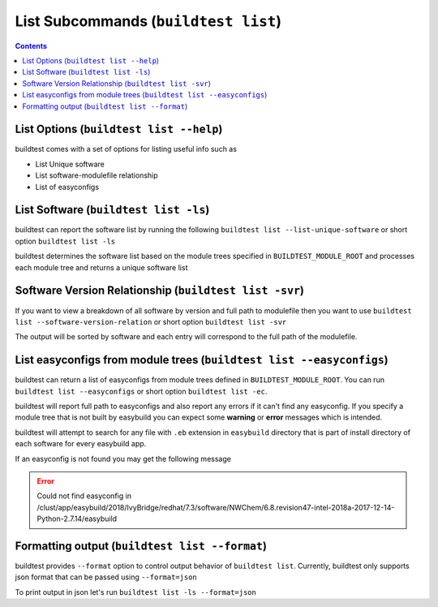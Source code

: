 List Subcommands (``buildtest list``)
=======================================

.. contents::
   :backlinks: none

List Options (``buildtest list --help``)
-----------------------------------------

.. program-output:: cat scripts/list_subcommand/help.txt


buildtest comes with a set of options for listing useful info such as

-  List Unique software

-  List software-modulefile relationship

-  List of easyconfigs


List Software (``buildtest list -ls``)
---------------------------------------------------------------

buildtest can report the software list by running the following ``buildtest list --list-unique-software`` or
short option ``buildtest list -ls``


buildtest determines the software list based on the module trees specified in ``BUILDTEST_MODULE_ROOT``
and processes each module tree and returns a  unique software list

.. program-output:: head -n 15 scripts/list_subcommand/software.txt


Software Version Relationship (``buildtest list -svr``)
---------------------------------------------------------------

If you want to view a breakdown of all software by version and full path to modulefile
then you want to use ``buildtest list --software-version-relation`` or short option
``buildtest list -svr``

The output will be sorted by software and each entry will correspond to the full path of the modulefile.

.. program-output:: head -n 15 scripts/list_subcommand/software_version.txt

.. _list_easyconfigs:

List easyconfigs from module trees (``buildtest list --easyconfigs``)
-------------------------------------------------------------------------

buildtest can return a list of easyconfigs from module trees defined in ``BUILDTEST_MODULE_ROOT``.
You can run ``buildtest list --easyconfigs`` or short option ``buildtest list -ec``.

buildtest will report full path to easyconfigs and also report any errors if it can't find
any easyconfig. If you specify a module tree that is not built by easybuild you can expect
some **warning** or **error** messages which is intended.

buildtest will attempt to search for any file with ``.eb`` extension  in ``easybuild`` directory
that is part of install directory of each software for every easybuild app.

.. program-output:: head -n 15 scripts/list_subcommand/easyconfigs.txt

If an easyconfig is not found you may get the following message

.. Error::

    Could not find easyconfig in /clust/app/easybuild/2018/IvyBridge/redhat/7.3/software/NWChem/6.8.revision47-intel-2018a-2017-12-14-Python-2.7.14/easybuild


Formatting output (``buildtest list --format``)
------------------------------------------------------

buildtest provides ``--format`` option to control output behavior of ``buildtest list``.
Currently, buildtest only supports json format that can be passed using ``--format=json``


To print output in json let's run ``buildtest list -ls --format=json``

.. program-output:: cat scripts/list_subcommand/software_format_json.txt
